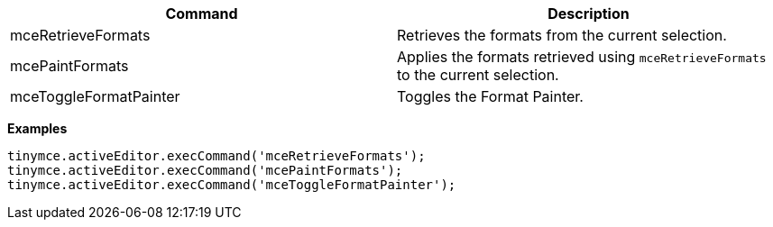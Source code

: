 |===
| Command | Description

| mceRetrieveFormats
| Retrieves the formats from the current selection.

| mcePaintFormats
| Applies the formats retrieved using `mceRetrieveFormats` to the current selection.

| mceToggleFormatPainter
| Toggles the Format Painter.
|===

*Examples*

```js
tinymce.activeEditor.execCommand('mceRetrieveFormats');
tinymce.activeEditor.execCommand('mcePaintFormats');
tinymce.activeEditor.execCommand('mceToggleFormatPainter');
```
